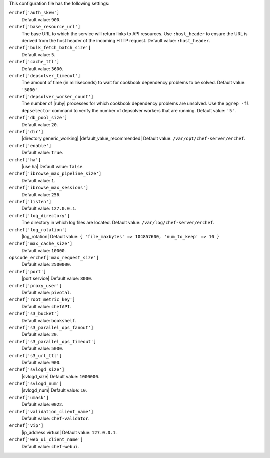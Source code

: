 .. The contents of this file may be included in multiple topics (using the includes directive).
.. The contents of this file should be modified in a way that preserves its ability to appear in multiple topics.


This configuration file has the following settings:

``erchef['auth_skew']``
   Default value: ``900``.

``erchef['base_resource_url']``
   The base URL to which the service will return links to API resources. Use ``:host_header`` to ensure the URL is derived from the host header of the incoming HTTP request. Default value: ``:host_header``.

``erchef['bulk_fetch_batch_size']``
   Default value: ``5``.

``erchef['cache_ttl']``
   Default value: ``3600``.

``erchef['depsolver_timeout']``
   The amount of time (in milliseconds) to wait for cookbook dependency problems to be solved. Default value: ``'5000'``.

``erchef['depsolver_worker_count']``
   The number of |ruby| processes for which cookbook dependency problems are unsolved. Use the ``pgrep -fl depselector`` command to verify the number of depsolver workers that are running. Default value: ``'5'``.

``erchef['db_pool_size']``
   Default value: ``20``.

``erchef['dir']``
   |directory generic_working| |default_value_recommended| Default value: ``/var/opt/chef-server/erchef``.

``erchef['enable']``
   Default value: ``true``.

``erchef['ha']``
   |use ha| Default value: ``false``.

``erchef['ibrowse_max_pipeline_size']``
   Default value: ``1``.

``erchef['ibrowse_max_sessions']``
   Default value: ``256``.

``erchef['listen']``
   Default value: ``127.0.0.1``.

``erchef['log_directory']``
   The directory in which log files are located. Default value: ``/var/log/chef-server/erchef``.

``erchef['log_rotation']``
   |log_rotation| Default value: ``{ 'file_maxbytes' => 104857600, 'num_to_keep' => 10 }``

``erchef['max_cache_size']``
   Default value: ``10000``.

``opscode_erchef['max_request_size']``
   Default value: ``2500000``.

``erchef['port']``
   |port service| Default value: ``8000``.

``erchef['proxy_user']``
   Default value: ``pivotal``.

``erchef['root_metric_key']``
   Default value: ``chefAPI``.

``erchef['s3_bucket']``
   Default value: ``bookshelf``.

``erchef['s3_parallel_ops_fanout']``
   Default value: ``20``.

``erchef['s3_parallel_ops_timeout']``
   Default value: ``5000``.

``erchef['s3_url_ttl']``
   Default value: ``900``.

``erchef['svlogd_size']``
   |svlogd_size| Default value: ``1000000``.

``erchef['svlogd_num']``
   |svlogd_num| Default value: ``10``.

``erchef['umask']``
   Default value: ``0022``.

``erchef['validation_client_name']``
   Default value: ``chef-validator``.

``erchef['vip']``
   |ip_address virtual| Default value: ``127.0.0.1``.

``erchef['web_ui_client_name']``
   Default value: ``chef-webui``.
